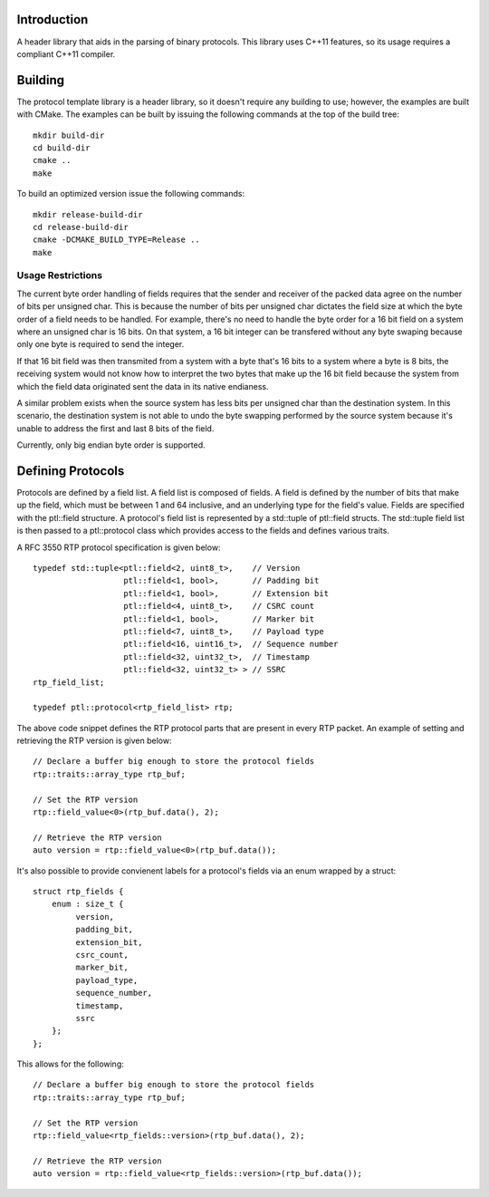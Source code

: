 Introduction
============

A header library that aids in the parsing of binary protocols.  This
library uses C++11 features, so its usage requires a compliant C++11
compiler.

Building
========

The protocol template library is a header library, so it doesn't
require any building to use; however, the examples are built with
CMake.  The examples can be built by issuing the following commands at
the top of the build tree::

 mkdir build-dir
 cd build-dir
 cmake ..
 make

To build an optimized version issue the following commands::

 mkdir release-build-dir
 cd release-build-dir
 cmake -DCMAKE_BUILD_TYPE=Release ..
 make

Usage Restrictions
~~~~~~~~~~~~~~~~~~

The current byte order handling of fields requires that the sender and
receiver of the packed data agree on the number of bits per unsigned
char.  This is because the number of bits per unsigned char dictates
the field size at which the byte order of a field needs to be handled.
For example, there's no need to handle the byte order for a 16 bit
field on a system where an unsigned char is 16 bits.  On that system,
a 16 bit integer can be transfered without any byte swaping because
only one byte is required to send the integer.

If that 16 bit field was then transmited from a system with a byte
that's 16 bits to a system where a byte is 8 bits, the receiving
system would not know how to interpret the two bytes that make up the
16 bit field because the system from which the field data originated
sent the data in its native endianess.

A similar problem exists when the source system has less bits per
unsigned char than the destination system.  In this scenario, the
destination system is not able to undo the byte swapping performed by
the source system because it's unable to address the first and last 8
bits of the field.

Currently, only big endian byte order is supported.

Defining Protocols
==================

Protocols are defined by a field list.  A field list is composed of
fields.  A field is defined by the number of bits that make up the
field, which must be between 1 and 64 inclusive, and an underlying
type for the field's value.  Fields are specified with the
ptl::field structure.  A protocol's field list is
represented by a std::tuple of ptl::field structs.  The
std::tuple field list is then passed to a ptl::protocol
class which provides access to the fields and defines various traits.

A RFC 3550 RTP protocol specification is given below::

 	typedef std::tuple<ptl::field<2, uint8_t>,    // Version
			   ptl::field<1, bool>,       // Padding bit
			   ptl::field<1, bool>,       // Extension bit
			   ptl::field<4, uint8_t>,    // CSRC count
			   ptl::field<1, bool>,       // Marker bit
			   ptl::field<7, uint8_t>,    // Payload type
			   ptl::field<16, uint16_t>,  // Sequence number
			   ptl::field<32, uint32_t>,  // Timestamp
			   ptl::field<32, uint32_t> > // SSRC
	rtp_field_list;

	typedef ptl::protocol<rtp_field_list> rtp;

The above code snippet defines the RTP protocol parts that are present
in every RTP packet.  An example of setting and retrieving the RTP
version is given below::

        // Declare a buffer big enough to store the protocol fields
        rtp::traits::array_type rtp_buf;
 
        // Set the RTP version
        rtp::field_value<0>(rtp_buf.data(), 2);
 
        // Retrieve the RTP version
        auto version = rtp::field_value<0>(rtp_buf.data());

It's also possible to provide convienent labels for a protocol's
fields via an enum wrapped by a struct::

  struct rtp_fields {
      enum : size_t {
           version,
           padding_bit,
           extension_bit,
           csrc_count,
           marker_bit,
           payload_type,
           sequence_number,
           timestamp,
           ssrc
      };
  };

This allows for the following::

        // Declare a buffer big enough to store the protocol fields
	rtp::traits::array_type rtp_buf;

	// Set the RTP version
	rtp::field_value<rtp_fields::version>(rtp_buf.data(), 2);

	// Retrieve the RTP version
	auto version = rtp::field_value<rtp_fields::version>(rtp_buf.data());
